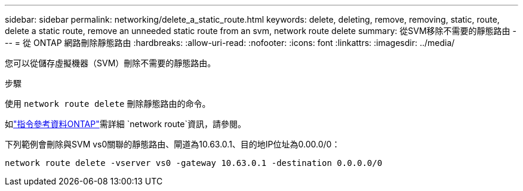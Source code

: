 ---
sidebar: sidebar 
permalink: networking/delete_a_static_route.html 
keywords: delete, deleting, remove, removing, static, route, delete a static route, remove an unneeded static route from an svm, network route delete 
summary: 從SVM移除不需要的靜態路由 
---
= 從 ONTAP 網路刪除靜態路由
:hardbreaks:
:allow-uri-read: 
:nofooter: 
:icons: font
:linkattrs: 
:imagesdir: ../media/


[role="lead"]
您可以從儲存虛擬機器（SVM）刪除不需要的靜態路由。

.步驟
使用 `network route delete` 刪除靜態路由的命令。

如link:http://docs.netapp.com/us-en/ontap-cli/network-route-delete.html["指令參考資料ONTAP"^]需詳細 `network route`資訊，請參閱。

下列範例會刪除與SVM vs0關聯的靜態路由、閘道為10.63.0.1、目的地IP位址為0.00.0/0：

....
network route delete -vserver vs0 -gateway 10.63.0.1 -destination 0.0.0.0/0
....